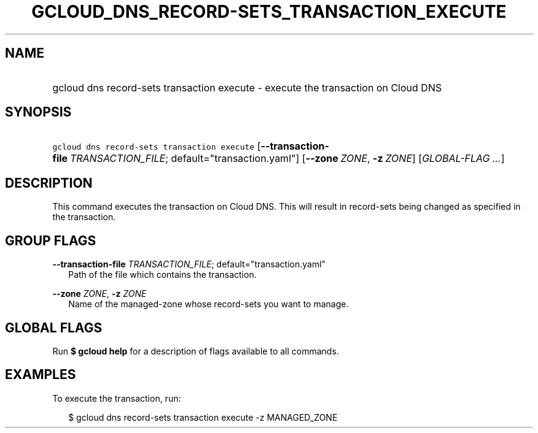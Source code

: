 
.TH "GCLOUD_DNS_RECORD\-SETS_TRANSACTION_EXECUTE" 1



.SH "NAME"
.HP
gcloud dns record\-sets transaction execute \- execute the transaction on Cloud DNS



.SH "SYNOPSIS"
.HP
\f5gcloud dns record\-sets transaction execute\fR [\fB\-\-transaction\-file\fR\ \fITRANSACTION_FILE\fR;\ default="transaction.yaml"] [\fB\-\-zone\fR\ \fIZONE\fR,\ \fB\-z\fR\ \fIZONE\fR] [\fIGLOBAL\-FLAG\ ...\fR]


.SH "DESCRIPTION"

This command executes the transaction on Cloud DNS. This will result in
record\-sets being changed as specified in the transaction.



.SH "GROUP FLAGS"

\fB\-\-transaction\-file\fR \fITRANSACTION_FILE\fR; default="transaction.yaml"
.RS 2m
Path of the file which contains the transaction.

.RE
\fB\-\-zone\fR \fIZONE\fR, \fB\-z\fR \fIZONE\fR
.RS 2m
Name of the managed\-zone whose record\-sets you want to manage.


.RE

.SH "GLOBAL FLAGS"

Run \fB$ gcloud help\fR for a description of flags available to all commands.



.SH "EXAMPLES"

To execute the transaction, run:

.RS 2m
$ gcloud dns record\-sets transaction execute \-z MANAGED_ZONE
.RE
